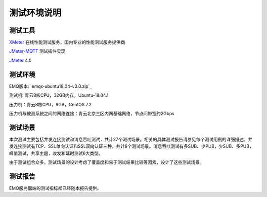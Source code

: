 
.. _overview:

============
测试环境说明
============

--------
测试工具
--------

`XMeter`_ 在线性能测试服务，国内专业的性能测试服务提供商

`JMeter-MQTT`_ 测试插件实现

`JMeter`_ 4.0


--------
测试环境
--------

EMQ版本: `emqx-ubuntu18.04-v3.0.zip`_

测试机: 青云8核CPU，32GB内存，Ubuntu-18.04.1

压力机：青云8核CPU，8GB，CentOS 7.2

压力机与被测系统之间的网络连接：青云北京三区内网基础网络，节点间带宽约2Gbps

--------
测试场景
--------

本次测试主要包括并发连接测试和消息吞吐测试，共计27个测试场景。相关的具体测试报告请参见每个测试用例的详细描述。并发连接测试有TCP、SSL单向认证和SSL双向认证三种，共计9个测试场景。消息吞吐测试有多SUB、少PUB，少SUB、多PUB，峰值测试，共享主题，收发和延时测试6大类型。

由于测试组合众多，测试场景的设计考虑了覆盖度和易于测试结果比较等因素，设计了这些测试场景。

--------
测试报告
--------

EMQ服务器端的测试指标都已经随本报告提供。

.. _XMeter: http://xmeter.net
.. _JMeter-MQTT: https://github.com/XMeterSaaSService/mqtt-jmeter/tree/master/src/main/java/net/xmeter/emqtt/samplers
.. _JMeter: http://jmeter.apache.org
.. _fusesource-1.14: https://github.com/fusesource/mqtt-client
.. _emqx-ubuntu18.04-v3.0-rc.4.zip: http://emqx.io/
